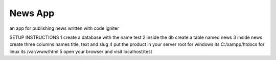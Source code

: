 ###################
News App
###################
an app for publishing news written with code igniter

SETUP INSTRUCTIONS
1 create a database with the name test
2 inside the db create a table named news
3 inside news create three columns names title, text and slug
4 put the product in your server root for windows its C:/xampp/htdocs for linux its /var/www/html
5 open your browser and visit localhost/test
